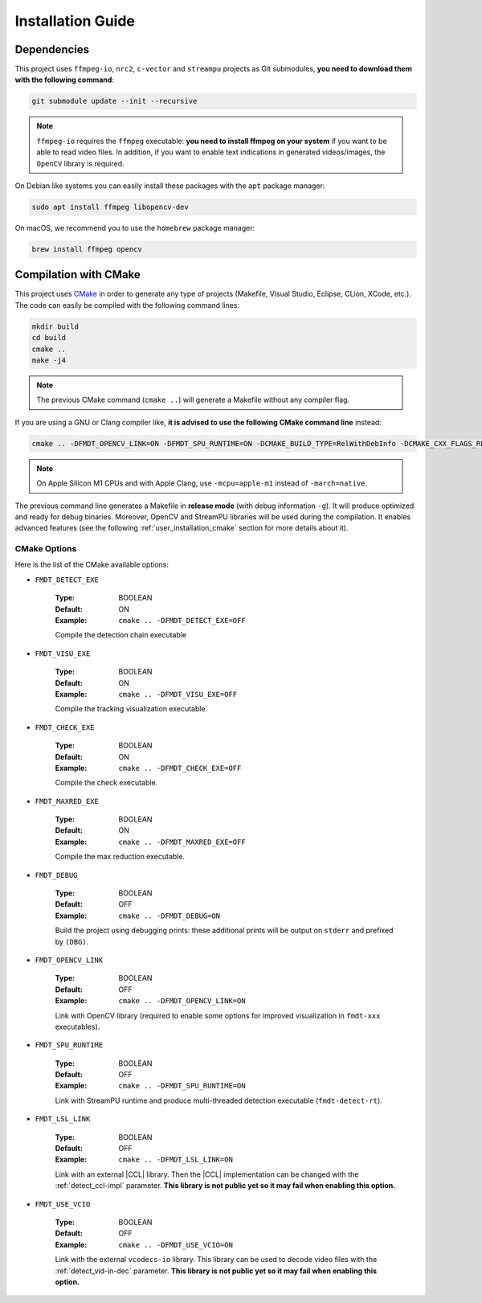 .. _user_installation_guide:

******************
Installation Guide
******************

Dependencies
""""""""""""

This project uses ``ffmpeg-io``, ``nrc2``, ``c-vector`` and ``streampu``
projects as Git submodules, **you need to download them with the following
command**:

.. code-block:: bash

	git submodule update --init --recursive

.. note:: ``ffmpeg-io`` requires the ``ffmpeg`` executable: **you need to
          install ffmpeg on your system** if you want to be able to read video
          files. In addition, if you want to enable text indications in
          generated videos/images, the ``OpenCV`` library is required.

On Debian like systems you can easily install these packages with the ``apt``
package manager:

.. code-block:: bash

	sudo apt install ffmpeg libopencv-dev


On macOS, we recommend you to use the ``homebrew`` package manager:

.. code-block:: bash

	brew install ffmpeg opencv

Compilation with CMake
""""""""""""""""""""""

.. _CMake: https://cmake.org/

This project uses `CMake`_ in order to generate any type of projects (Makefile,
Visual Studio, Eclipse, CLion, XCode, etc.). The code can easily be compiled
with the following command lines:

.. code-block:: bash

	mkdir build
	cd build
	cmake ..
	make -j4

.. note:: The previous CMake command (``cmake ..``) will generate a Makefile
          without any compiler flag.

If you are using a GNU or Clang compiler like, **it is advised to use the
following CMake command line** instead:

.. code-block:: bash

	cmake .. -DFMDT_OPENCV_LINK=ON -DFMDT_SPU_RUNTIME=ON -DCMAKE_BUILD_TYPE=RelWithDebInfo -DCMAKE_CXX_FLAGS_RELWITHDEBINFO="-O3 -g" -DCMAKE_C_FLAGS_RELWITHDEBINFO="-O3 -g" -DCMAKE_CXX_FLAGS="-Wall -funroll-loops -fstrict-aliasing -march=native" -DCMAKE_C_FLAGS="-funroll-loops -fstrict-aliasing -march=native"

.. note::  On Apple Silicon M1 CPUs and with Apple Clang, use ``-mcpu=apple-m1``
           instead of ``-march=native``.

The previous command line generates a Makefile in **release mode** (with
debug information ``-g``). It will produce optimized and ready for debug
binaries. Moreover, OpenCV and StreamPU libraries will be used during the
compilation. It enables advanced features
(see the following :ref:`user_installation_cmake` section for more details about
it).

.. _user_installation_cmake:

CMake Options
-------------

Here is the list of the CMake available options:

- ``FMDT_DETECT_EXE``

   :Type: BOOLEAN
   :Default: ON
   :Example: ``cmake .. -DFMDT_DETECT_EXE=OFF``

   Compile the detection chain executable

- ``FMDT_VISU_EXE``

   :Type: BOOLEAN
   :Default: ON
   :Example: ``cmake .. -DFMDT_VISU_EXE=OFF``

   Compile the tracking visualization executable.

- ``FMDT_CHECK_EXE``

   :Type: BOOLEAN
   :Default: ON
   :Example: ``cmake .. -DFMDT_CHECK_EXE=OFF``

   Compile the check executable.

- ``FMDT_MAXRED_EXE``

   :Type: BOOLEAN
   :Default: ON
   :Example: ``cmake .. -DFMDT_MAXRED_EXE=OFF``

   Compile the max reduction executable.

- ``FMDT_DEBUG``

   :Type: BOOLEAN
   :Default: OFF
   :Example: ``cmake .. -DFMDT_DEBUG=ON``

   Build the project using debugging prints: these additional prints will be
   output on ``stderr`` and prefixed by ``(DBG)``.

- ``FMDT_OPENCV_LINK``

   :Type: BOOLEAN
   :Default: OFF
   :Example: ``cmake .. -DFMDT_OPENCV_LINK=ON``

   Link with OpenCV library (required to enable some options for improved
   visualization in ``fmdt-xxx`` executables).

- ``FMDT_SPU_RUNTIME``

   :Type: BOOLEAN
   :Default: OFF
   :Example: ``cmake .. -DFMDT_SPU_RUNTIME=ON``

   Link with StreamPU runtime and produce multi-threaded detection executable
   (``fmdt-detect-rt``).

- ``FMDT_LSL_LINK``

   :Type: BOOLEAN
   :Default: OFF
   :Example: ``cmake .. -DFMDT_LSL_LINK=ON``

   Link with an external |CCL| library. Then the |CCL| implementation can be
   changed with the :ref:`detect_ccl-impl` parameter. **This library is not
   public yet so it may fail when enabling this option.**

- ``FMDT_USE_VCIO``

   :Type: BOOLEAN
   :Default: OFF
   :Example: ``cmake .. -DFMDT_USE_VCIO=ON``

   Link with the external ``vcodecs-io`` library. This library can be used to
   decode video files with the :ref:`detect_vid-in-dec` parameter. **This
   library is not public yet so it may fail when enabling this option.**
